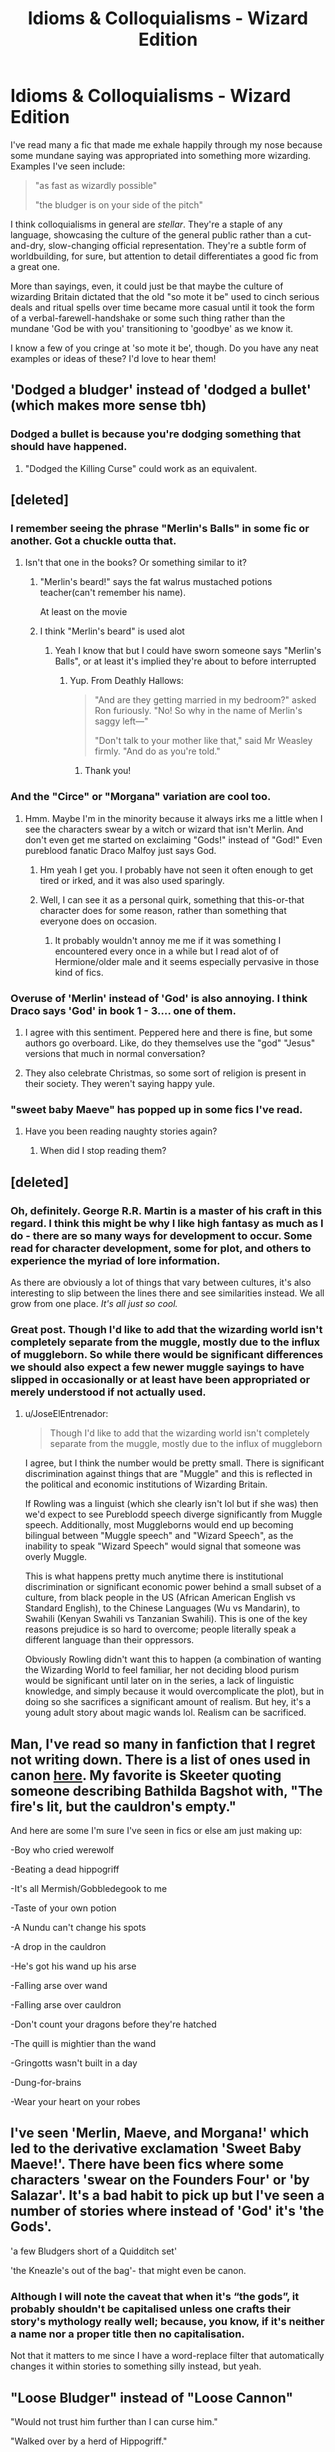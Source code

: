 #+TITLE: Idioms & Colloquialisms - Wizard Edition

* Idioms & Colloquialisms - Wizard Edition
:PROPERTIES:
:Score: 42
:DateUnix: 1485373284.0
:DateShort: 2017-Jan-25
:FlairText: Discussion
:END:
I've read many a fic that made me exhale happily through my nose because some mundane saying was appropriated into something more wizarding. Examples I've seen include:

#+begin_quote
  "as fast as wizardly possible"

  "the bludger is on your side of the pitch"
#+end_quote

I think colloquialisms in general are /stellar/. They're a staple of any language, showcasing the culture of the general public rather than a cut-and-dry, slow-changing official representation. They're a subtle form of worldbuilding, for sure, but attention to detail differentiates a good fic from a great one.

More than sayings, even, it could just be that maybe the culture of wizarding Britain dictated that the old "so mote it be" used to cinch serious deals and ritual spells over time became more casual until it took the form of a verbal-farewell-handshake or some such thing rather than the mundane 'God be with you' transitioning to 'goodbye' as we know it.

I know a few of you cringe at 'so mote it be', though. Do you have any neat examples or ideas of these? I'd love to hear them!


** 'Dodged a bludger' instead of 'dodged a bullet' (which makes more sense tbh)
:PROPERTIES:
:Score: 38
:DateUnix: 1485378444.0
:DateShort: 2017-Jan-26
:END:

*** Dodged a bullet is because you're dodging something that should have happened.
:PROPERTIES:
:Score: 9
:DateUnix: 1485401128.0
:DateShort: 2017-Jan-26
:END:

**** "Dodged the Killing Curse" could work as an equivalent.
:PROPERTIES:
:Author: mistermisstep
:Score: 2
:DateUnix: 1485428481.0
:DateShort: 2017-Jan-26
:END:


** [deleted]
:PROPERTIES:
:Score: 26
:DateUnix: 1485373992.0
:DateShort: 2017-Jan-25
:END:

*** I remember seeing the phrase "Merlin's Balls" in some fic or another. Got a chuckle outta that.
:PROPERTIES:
:Author: zbeezle
:Score: 16
:DateUnix: 1485381223.0
:DateShort: 2017-Jan-26
:END:

**** Isn't that one in the books? Or something similar to it?
:PROPERTIES:
:Author: Hpfm2
:Score: 3
:DateUnix: 1485384149.0
:DateShort: 2017-Jan-26
:END:

***** "Merlin's beard!" says the fat walrus mustached potions teacher(can't remember his name).

At least on the movie
:PROPERTIES:
:Author: TheJadeLady
:Score: 11
:DateUnix: 1485385594.0
:DateShort: 2017-Jan-26
:END:


***** I think "Merlin's beard" is used alot
:PROPERTIES:
:Author: zbeezle
:Score: 4
:DateUnix: 1485385466.0
:DateShort: 2017-Jan-26
:END:

****** Yeah I know that but I could have sworn someone says "Merlin's Balls", or at least it's implied they're about to before interrupted
:PROPERTIES:
:Author: Hpfm2
:Score: 6
:DateUnix: 1485386064.0
:DateShort: 2017-Jan-26
:END:

******* Yup. From Deathly Hallows:

#+begin_quote
  "And are they getting married in my bedroom?" asked Ron furiously. "No! So why in the name of Merlin's saggy left---"

  "Don't talk to your mother like that," said Mr Weasley firmly. "And do as you're told."
#+end_quote
:PROPERTIES:
:Author: SilverCookieDust
:Score: 21
:DateUnix: 1485386751.0
:DateShort: 2017-Jan-26
:END:

******** Thank you!
:PROPERTIES:
:Author: Hpfm2
:Score: 1
:DateUnix: 1485387995.0
:DateShort: 2017-Jan-26
:END:


*** And the "Circe" or "Morgana" variation are cool too.
:PROPERTIES:
:Author: Murderous_squirrel
:Score: 14
:DateUnix: 1485377506.0
:DateShort: 2017-Jan-26
:END:

**** Hmm. Maybe I'm in the minority because it always irks me a little when I see the characters swear by a witch or wizard that isn't Merlin. And don't even get me started on exclaiming "Gods!" instead of "God!" Even pureblood fanatic Draco Malfoy just says God.
:PROPERTIES:
:Author: silentowl
:Score: 5
:DateUnix: 1485386477.0
:DateShort: 2017-Jan-26
:END:

***** Hm yeah I get you. I probably have not seen it often enough to get tired or irked, and it was also used sparingly.
:PROPERTIES:
:Author: Murderous_squirrel
:Score: 1
:DateUnix: 1485394165.0
:DateShort: 2017-Jan-26
:END:


***** Well, I can see it as a personal quirk, something that this-or-that character does for some reason, rather than something that everyone does on occasion.
:PROPERTIES:
:Author: Kazeto
:Score: 1
:DateUnix: 1485446374.0
:DateShort: 2017-Jan-26
:END:

****** It probably wouldn't annoy me me if it was something I encountered every once in a while but I read alot of of Hermione/older male and it seems especially pervasive in those kind of fics.
:PROPERTIES:
:Author: silentowl
:Score: 1
:DateUnix: 1485458758.0
:DateShort: 2017-Jan-26
:END:


*** Overuse of 'Merlin' instead of 'God' is also annoying. I think Draco says 'God' in book 1 - 3.... one of them.
:PROPERTIES:
:Author: ModernDayWeeaboo
:Score: 7
:DateUnix: 1485399971.0
:DateShort: 2017-Jan-26
:END:

**** I agree with this sentiment. Peppered here and there is fine, but some authors go overboard. Like, do they themselves use the "god" "Jesus" versions that much in normal conversation?
:PROPERTIES:
:Author: Trtlepowah
:Score: 2
:DateUnix: 1485400679.0
:DateShort: 2017-Jan-26
:END:


**** They also celebrate Christmas, so some sort of religion is present in their society. They weren't saying happy yule.
:PROPERTIES:
:Author: Laoscaos
:Score: 2
:DateUnix: 1485442456.0
:DateShort: 2017-Jan-26
:END:


*** "sweet baby Maeve" has popped up in some fics I've read.
:PROPERTIES:
:Author: Freshenstein
:Score: 3
:DateUnix: 1485411727.0
:DateShort: 2017-Jan-26
:END:

**** Have you been reading naughty stories again?
:PROPERTIES:
:Author: Steel_Shield
:Score: 2
:DateUnix: 1485432461.0
:DateShort: 2017-Jan-26
:END:

***** When did I stop reading them?
:PROPERTIES:
:Author: Freshenstein
:Score: 5
:DateUnix: 1485432942.0
:DateShort: 2017-Jan-26
:END:


** [deleted]
:PROPERTIES:
:Score: 16
:DateUnix: 1485377596.0
:DateShort: 2017-Jan-26
:END:

*** Oh, definitely. George R.R. Martin is a master of his craft in this regard. I think this might be why I like high fantasy as much as I do - there are so many ways for development to occur. Some read for character development, some for plot, and others to experience the myriad of lore information.

As there are obviously a lot of things that vary between cultures, it's also interesting to slip between the lines there and see similarities instead. We all grow from one place. /It's all just so cool./
:PROPERTIES:
:Score: 5
:DateUnix: 1485381414.0
:DateShort: 2017-Jan-26
:END:


*** Great post. Though I'd like to add that the wizarding world isn't completely separate from the muggle, mostly due to the influx of muggleborn. So while there would be significant differences we should also expect a few newer muggle sayings to have slipped in occasionally or at least have been appropriated or merely understood if not actually used.
:PROPERTIES:
:Author: A_Rabid_Pie
:Score: 5
:DateUnix: 1485400463.0
:DateShort: 2017-Jan-26
:END:

**** u/JoseElEntrenador:
#+begin_quote
  Though I'd like to add that the wizarding world isn't completely separate from the muggle, mostly due to the influx of muggleborn
#+end_quote

I agree, but I think the number would be pretty small. There is significant discrimination against things that are "Muggle" and this is reflected in the political and economic institutions of Wizarding Britain.

If Rowling was a linguist (which she clearly isn't lol but if she was) then we'd expect to see Pureblodd speech diverge significantly from Muggle speech. Additionally, most Muggleborns would end up becoming bilingual between "Muggle speech" and "Wizard Speech", as the inability to speak "Wizard Speech" would signal that someone was overly Muggle.

This is what happens pretty much anytime there is institutional discrimination or significant economic power behind a small subset of a culture, from black people in the US (African American English vs Standard English), to the Chinese Languages (Wu vs Mandarin), to Swahili (Kenyan Swahili vs Tanzanian Swahili). This is one of the key reasons prejudice is so hard to overcome; people literally speak a different language than their oppressors.

Obviously Rowling didn't want this to happen (a combination of wanting the Wizarding World to feel familiar, her not deciding blood purism would be significant until later on in the series, a lack of linguistic knowledge, and simply because it would overcomplicate the plot), but in doing so she sacrifices a significant amount of realism. But hey, it's a young adult story about magic wands lol. Realism can be sacrificed.
:PROPERTIES:
:Author: JoseElEntrenador
:Score: 6
:DateUnix: 1485411985.0
:DateShort: 2017-Jan-26
:END:


** Man, I've read so many in fanfiction that I regret not writing down. There is a list of ones used in canon [[http://harrypotter.wikia.com/wiki/Wizarding_idioms][here]]. My favorite is Skeeter quoting someone describing Bathilda Bagshot with, "The fire's lit, but the cauldron's empty."

And here are some I'm sure I've seen in fics or else am just making up:

-Boy who cried werewolf

-Beating a dead hippogriff

-It's all Mermish/Gobbledegook to me

-Taste of your own potion

-A Nundu can't change his spots

-A drop in the cauldron

-He's got his wand up his arse

-Falling arse over wand

-Falling arse over cauldron

-Don't count your dragons before they're hatched

-The quill is mightier than the wand

-Gringotts wasn't built in a day

-Dung-for-brains

-Wear your heart on your robes
:PROPERTIES:
:Author: DetentionWithDolores
:Score: 19
:DateUnix: 1485379103.0
:DateShort: 2017-Jan-26
:END:


** I've seen 'Merlin, Maeve, and Morgana!' which led to the derivative exclamation 'Sweet Baby Maeve!'. There have been fics where some characters 'swear on the Founders Four' or 'by Salazar'. It's a bad habit to pick up but I've seen a number of stories where instead of 'God' it's 'the Gods'.

'a few Bludgers short of a Quidditch set'

'the Kneazle's out of the bag'- that might even be canon.
:PROPERTIES:
:Author: wordhammer
:Score: 18
:DateUnix: 1485378918.0
:DateShort: 2017-Jan-26
:END:

*** Although I will note the caveat that when it's “the gods”, it probably shouldn't be capitalised unless one crafts their story's mythology really well; because, you know, if it's neither a name nor a proper title then no capitalisation.

Not that it matters to me since I have a word-replace filter that automatically changes it within stories to something silly instead, but yeah.
:PROPERTIES:
:Author: Kazeto
:Score: 2
:DateUnix: 1485446837.0
:DateShort: 2017-Jan-26
:END:


** "Loose Bludger" instead of "Loose Cannon"

"Would not trust him further than I can curse him."

"Walked over by a herd of Hippogriff."
:PROPERTIES:
:Author: Murderous_squirrel
:Score: 14
:DateUnix: 1485377747.0
:DateShort: 2017-Jan-26
:END:

*** Read that as 'wanked over by a herd of hippogriff'. Made my day.
:PROPERTIES:
:Score: 4
:DateUnix: 1485381110.0
:DateShort: 2017-Jan-26
:END:

**** Well. That's good too I guess XD
:PROPERTIES:
:Author: Murderous_squirrel
:Score: 1
:DateUnix: 1485382390.0
:DateShort: 2017-Jan-26
:END:


*** Not sure about the cannon one. There is a Quidditch team called Chudley Cannons, which would mean they were either founded by a muggleborn, or wizards used cannons once. This could have brought the word to use.
:PROPERTIES:
:Author: nottheteamate
:Score: 6
:DateUnix: 1485385785.0
:DateShort: 2017-Jan-26
:END:

**** Or simply that cannons saw widespread use in Europe centuries before the Statute of Secrecy was put into effect, so they would likely at least know about them as 'those things muggles use to knock down walls instead of a blasting curse'.
:PROPERTIES:
:Author: A_Rabid_Pie
:Score: 3
:DateUnix: 1485400809.0
:DateShort: 2017-Jan-26
:END:


**** Oh shit, I had forgotten about that!
:PROPERTIES:
:Author: Murderous_squirrel
:Score: 1
:DateUnix: 1485394175.0
:DateShort: 2017-Jan-26
:END:


** I also like sayings and idioms, but I want them to be original, not just wizard-tinged copies of Muggle versions.

For instance, "not the fastest snitch on the field" is an obvious reference. "A true Kneazle" might be someone who's unusually intelligent and clever, and it's less derivative.
:PROPERTIES:
:Score: 9
:DateUnix: 1485391378.0
:DateShort: 2017-Jan-26
:END:

*** I kind of disagree. The reason so many people use blatant reworks of muggle idioms is because JK Rowling does that a ton in canon. It's part of the humor and whimsy of the series- we get the references, and they are made glaringly apparent by their differences to what we expect, which makes us realize how strange the idioms we use really are.

Plus the origins of many English idioms are so old that it is plausible they would share a common ancestor with the wizarding versions, before the Statute of Secrecy.
:PROPERTIES:
:Author: andtheasswasfat
:Score: 6
:DateUnix: 1485404157.0
:DateShort: 2017-Jan-26
:END:

**** I have to agree with you. Not an idiom, but, for example, spellotape vs cellotape.
:PROPERTIES:
:Author: silentowl
:Score: 5
:DateUnix: 1485410068.0
:DateShort: 2017-Jan-26
:END:

***** I like to imagine that there are some muggle borns who take non magic stuff that wizards don't have an equivalent of, give it a wizardy name and then sell it to them for a huge mark up.
:PROPERTIES:
:Author: froggym
:Score: 4
:DateUnix: 1485433246.0
:DateShort: 2017-Jan-26
:END:


***** wow

I think I'm retarded
:PROPERTIES:
:Author: TurtlePig
:Score: 3
:DateUnix: 1485474662.0
:DateShort: 2017-Jan-27
:END:


**** And it /is/ difficult to come up with original turns of phrase, so I sympathize. It just makes my internal world-builder squee when I hear something more original, and sigh when I hear something more obviously derivative.

But -- and this comes as a shock to me -- you aren't me, so you have different tastes.
:PROPERTIES:
:Score: 1
:DateUnix: 1485454115.0
:DateShort: 2017-Jan-26
:END:


*** Agreed. Wizards wouldn't be taking the muggle version and adapting it to themselves, I wouldn't think. They'd create and develop their own over time. Just like some English phrases don't make sense to non-native speakers. In my college Spanish class we discussed this and it was mentioned that something as simple as "I'll pick you up at five." just doesn't translate to Spanish if you do a literal translation. My teacher was from Spain and he said you would be telling someone that you would /physically/ pick someone up at five, because English has more than one meaning for "pick up" and Spanish does not. And there were examples that went the other way around, Spanish phrases that did not have an exact English translation.

So why wouldn't there be things like that with wizards?
:PROPERTIES:
:Author: Trtlepowah
:Score: 5
:DateUnix: 1485401288.0
:DateShort: 2017-Jan-26
:END:

**** The origins of many English idioms are so old that it is plausible they would share a common ancestor with the wizarding versions, before the Statute of Secrecy.
:PROPERTIES:
:Author: andtheasswasfat
:Score: 5
:DateUnix: 1485404454.0
:DateShort: 2017-Jan-26
:END:

***** Would they then be identical to their Muggle counterparts?

Like wizards know what cats are. If they still say "the cats out of the bag" that indicates that this idiom has been passed down for hundreds of years.

So why would you suddenly swap cat for kneazle?

Muggle idioms that are sufficiently old make sense. Completely wizard idioms make sense. But half-muggle half-wizard ones don't really make sense
:PROPERTIES:
:Author: JoseElEntrenador
:Score: 3
:DateUnix: 1485439139.0
:DateShort: 2017-Jan-26
:END:


**** Another similar thing in French: if you tell someone that you're getting on the computer, that meant that you would climb on top of the computer.
:PROPERTIES:
:Score: 1
:DateUnix: 1485462746.0
:DateShort: 2017-Jan-27
:END:


*** I agree. I don't see many original ones, sadly enough. :( I like yours, though.
:PROPERTIES:
:Score: 2
:DateUnix: 1485393086.0
:DateShort: 2017-Jan-26
:END:


** Avada Kedavra is cheaper than /any/ divorce lawyer.
:PROPERTIES:
:Author: T0lias
:Score: 10
:DateUnix: 1485386722.0
:DateShort: 2017-Jan-26
:END:


** I was just thinking about what the wizarding equivalent of "may god be with you" would be. "Magic be with you" seems too straightforward.
:PROPERTIES:
:Author: deirox
:Score: 7
:DateUnix: 1485376040.0
:DateShort: 2017-Jan-25
:END:

*** For Voldemort and Valor. Magic is Might. May your magical core never empty.

Haha, RIP. In all seriousness, though, I don't think that particular phrase would have been adopted so early on into wizarding language. In the time of its conception, muggleborns being taken into the wizarding world probably wouldn't have wanted to embrace their persecution, what made them different from wizard-born, etc. If there was a wizard version, I don't believe it would be such a direct translation.
:PROPERTIES:
:Score: 10
:DateUnix: 1485376798.0
:DateShort: 2017-Jan-26
:END:

**** u/JoseElEntrenador:
#+begin_quote
  muggleborns being taken into the wizarding world probably wouldn't have wanted to embrace their persecution, what made them different from wizard-born, etc
#+end_quote

As a counterpoint, many African Americans in the US are Christian. People can and often do convert to religions oppressors hold because of societal pressure.
:PROPERTIES:
:Author: JoseElEntrenador
:Score: 8
:DateUnix: 1485377748.0
:DateShort: 2017-Jan-26
:END:


** Colloquialisms are fine, but it's weird to me when Hermione, Harry or other muggle-raised kids use them exclusively as soon as they set foot into Hogwarts. Wizard-raised kids grew up with them, but Harry & co have to learn them first. It's believable for a 21 year old Harry to use "Merlin's beard!", but not for 11 year old Harry seeing ghosts for the first time.
:PROPERTIES:
:Author: lurking_strawberry
:Score: 7
:DateUnix: 1485390607.0
:DateShort: 2017-Jan-26
:END:

*** Not as soon as they set foor into Hogwarts, but after a few months... you'd be surprised at how quickly human behavior alters in order to fit in. It's not even consious.
:PROPERTIES:
:Author: T0lias
:Score: 6
:DateUnix: 1485403204.0
:DateShort: 2017-Jan-26
:END:

**** Yeah, this. My college had a lot of very specific slang terms that, within a term, we were using without thinking about it. It's a pretty similar situation, newbies to college as Muggleborns to Hogwarts, and yeah, you pick up the language fairly quickly.
:PROPERTIES:
:Author: ayeayefitlike
:Score: 3
:DateUnix: 1485446685.0
:DateShort: 2017-Jan-26
:END:


** I recently read "kneazle got your tongue?"
:PROPERTIES:
:Author: Freshenstein
:Score: 3
:DateUnix: 1485412000.0
:DateShort: 2017-Jan-26
:END:


** I googled a list of idioms and I translated a few:

A knut for your thoughts (A penny for your thoughts)

Best thing since self inking quills (Best thing since sliced bread)

No use crying over spilt potion (Cry over spilt milk)

Curiosity killed the kneezle (Curiosity killed the cat)

A Snidget in Hand is worth two in the bush (A bird in hand is worth two in the bush)

He is playing Morgana's Advocate (Devil's Advocate)

Don't put all your Ingredients in one Cauldron (Don't put all your eggs in one basket)

Kill two doxies with one spell (Kill two birds with one stone)

Miss the Portkey (Miss the boat)

Taste of your own potion (Taste of your own medicine)

My apologies if a few seem a little forced.
:PROPERTIES:
:Author: Thane-of-Hyrule
:Score: 2
:DateUnix: 1485404896.0
:DateShort: 2017-Jan-26
:END:

*** u/Kazeto:
#+begin_quote
  Best thing since self inking quills (Best thing since sliced bread)
#+end_quote

Yes, well, as someone who spent quite some time writing with a fountain pen and did use something quite close to a dip pen for shading sketches, I can say that self-inking quills are probably a thousand times better than sliced bread.
:PROPERTIES:
:Author: Kazeto
:Score: 2
:DateUnix: 1485447026.0
:DateShort: 2017-Jan-26
:END:


** u/deleted:
#+begin_quote
  'so mote it be'
#+end_quote

What the fuck is a 'mote'?
:PROPERTIES:
:Score: 2
:DateUnix: 1485381212.0
:DateShort: 2017-Jan-26
:END:

*** Old-style version of 'must'; [[https://en.wikipedia.org/wiki/So_mote_it_be]]
:PROPERTIES:
:Author: wordhammer
:Score: 7
:DateUnix: 1485381669.0
:DateShort: 2017-Jan-26
:END:


*** One, a dust particle. Two, a type of food. Three, and the one used here, archaic spelling of “may” or “must”.
:PROPERTIES:
:Author: Kazeto
:Score: 1
:DateUnix: 1485447101.0
:DateShort: 2017-Jan-26
:END:


** The best thing since the Panis Inciso charm.
:PROPERTIES:
:Author: RwNZzZ
:Score: 1
:DateUnix: 1485411768.0
:DateShort: 2017-Jan-26
:END:


** I don't know about specific colloquialism, but the HP world definitely use a very old-fashioned, Enid Blyton-esque kind of language, certainly not how most children here speak. I mean, I've never used the term 'fellow' in my life (unless speaking about a don), or bloke, or chap... and those are just the terms that get used for a 'guy'! So tbh I'd expect wizarding language to become a mixture of old-fashioned English and odd wizarding sayings.
:PROPERTIES:
:Author: ayeayefitlike
:Score: 1
:DateUnix: 1485446944.0
:DateShort: 2017-Jan-26
:END:


** Quaffle is on your side of the pitch makes more sense because it is the ball used to score
:PROPERTIES:
:Author: RenegadeNine
:Score: 1
:DateUnix: 1485758285.0
:DateShort: 2017-Jan-30
:END:
